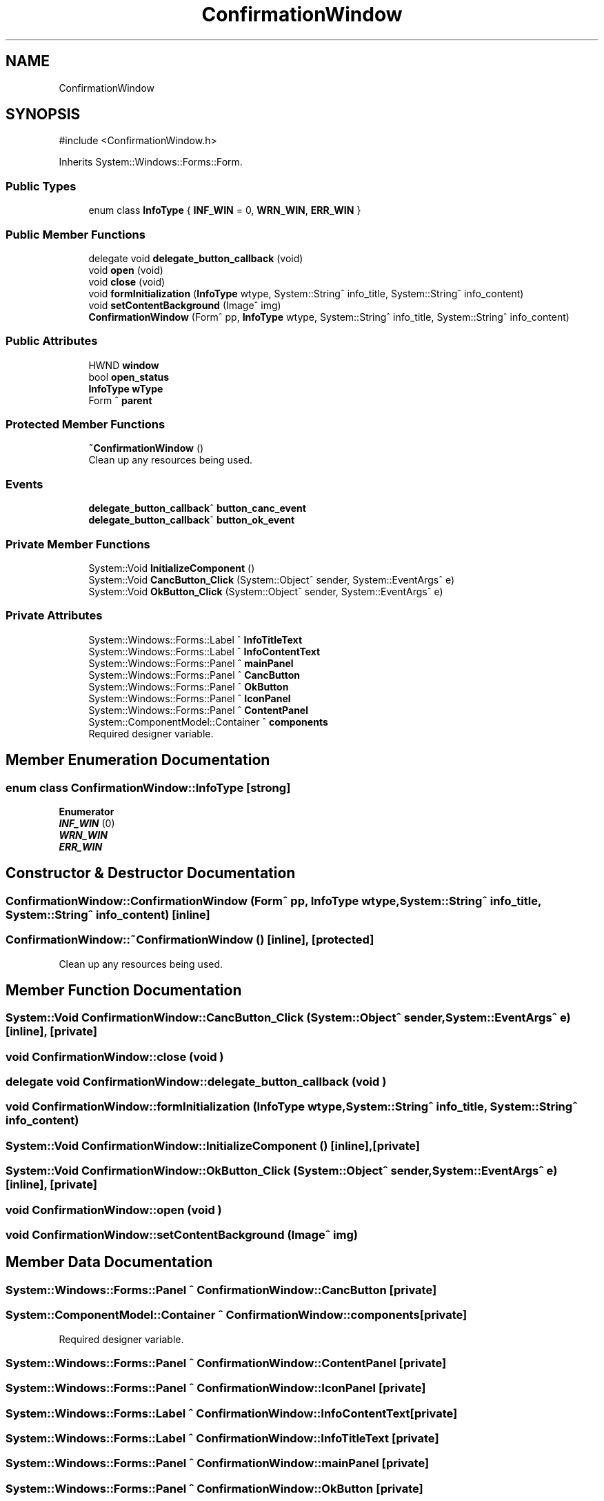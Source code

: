 .TH "ConfirmationWindow" 3 "MCPU" \" -*- nroff -*-
.ad l
.nh
.SH NAME
ConfirmationWindow
.SH SYNOPSIS
.br
.PP
.PP
\fR#include <ConfirmationWindow\&.h>\fP
.PP
Inherits System::Windows::Forms::Form\&.
.SS "Public Types"

.in +1c
.ti -1c
.RI "enum class \fBInfoType\fP { \fBINF_WIN\fP = 0, \fBWRN_WIN\fP, \fBERR_WIN\fP }"
.br
.in -1c
.SS "Public Member Functions"

.in +1c
.ti -1c
.RI "delegate void \fBdelegate_button_callback\fP (void)"
.br
.ti -1c
.RI "void \fBopen\fP (void)"
.br
.ti -1c
.RI "void \fBclose\fP (void)"
.br
.ti -1c
.RI "void \fBformInitialization\fP (\fBInfoType\fP wtype, System::String^ info_title, System::String^ info_content)"
.br
.ti -1c
.RI "void \fBsetContentBackground\fP (Image^ img)"
.br
.ti -1c
.RI "\fBConfirmationWindow\fP (Form^ pp, \fBInfoType\fP wtype, System::String^ info_title, System::String^ info_content)"
.br
.in -1c
.SS "Public Attributes"

.in +1c
.ti -1c
.RI "HWND \fBwindow\fP"
.br
.ti -1c
.RI "bool \fBopen_status\fP"
.br
.ti -1c
.RI "\fBInfoType\fP \fBwType\fP"
.br
.ti -1c
.RI "Form ^ \fBparent\fP"
.br
.in -1c
.SS "Protected Member Functions"

.in +1c
.ti -1c
.RI "\fB~ConfirmationWindow\fP ()"
.br
.RI "Clean up any resources being used\&. "
.in -1c
.SS "Events"

.in +1c
.ti -1c
.RI "\fBdelegate_button_callback\fP^ \fBbutton_canc_event\fP"
.br
.ti -1c
.RI "\fBdelegate_button_callback\fP^ \fBbutton_ok_event\fP"
.br
.in -1c
.SS "Private Member Functions"

.in +1c
.ti -1c
.RI "System::Void \fBInitializeComponent\fP ()"
.br
.ti -1c
.RI "System::Void \fBCancButton_Click\fP (System::Object^ sender, System::EventArgs^ e)"
.br
.ti -1c
.RI "System::Void \fBOkButton_Click\fP (System::Object^ sender, System::EventArgs^ e)"
.br
.in -1c
.SS "Private Attributes"

.in +1c
.ti -1c
.RI "System::Windows::Forms::Label ^ \fBInfoTitleText\fP"
.br
.ti -1c
.RI "System::Windows::Forms::Label ^ \fBInfoContentText\fP"
.br
.ti -1c
.RI "System::Windows::Forms::Panel ^ \fBmainPanel\fP"
.br
.ti -1c
.RI "System::Windows::Forms::Panel ^ \fBCancButton\fP"
.br
.ti -1c
.RI "System::Windows::Forms::Panel ^ \fBOkButton\fP"
.br
.ti -1c
.RI "System::Windows::Forms::Panel ^ \fBIconPanel\fP"
.br
.ti -1c
.RI "System::Windows::Forms::Panel ^ \fBContentPanel\fP"
.br
.ti -1c
.RI "System::ComponentModel::Container ^ \fBcomponents\fP"
.br
.RI "Required designer variable\&. "
.in -1c
.SH "Member Enumeration Documentation"
.PP 
.SS "enum class \fBConfirmationWindow::InfoType\fP\fR [strong]\fP"

.PP
\fBEnumerator\fP
.in +1c
.TP
\f(BIINF_WIN \fP(0)
.TP
\f(BIWRN_WIN \fP
.TP
\f(BIERR_WIN \fP
.SH "Constructor & Destructor Documentation"
.PP 
.SS "ConfirmationWindow::ConfirmationWindow (Form^ pp, \fBInfoType\fP wtype, System::String^ info_title, System::String^ info_content)\fR [inline]\fP"

.SS "ConfirmationWindow::~ConfirmationWindow ()\fR [inline]\fP, \fR [protected]\fP"

.PP
Clean up any resources being used\&. 
.SH "Member Function Documentation"
.PP 
.SS "System::Void ConfirmationWindow::CancButton_Click (System::Object^ sender, System::EventArgs^ e)\fR [inline]\fP, \fR [private]\fP"

.SS "void ConfirmationWindow::close (void )"

.SS "delegate void ConfirmationWindow::delegate_button_callback (void )"

.SS "void ConfirmationWindow::formInitialization (\fBInfoType\fP wtype, System::String^ info_title, System::String^ info_content)"

.SS "System::Void ConfirmationWindow::InitializeComponent ()\fR [inline]\fP, \fR [private]\fP"

.SS "System::Void ConfirmationWindow::OkButton_Click (System::Object^ sender, System::EventArgs^ e)\fR [inline]\fP, \fR [private]\fP"

.SS "void ConfirmationWindow::open (void )"

.SS "void ConfirmationWindow::setContentBackground (Image^ img)"

.SH "Member Data Documentation"
.PP 
.SS "System::Windows::Forms::Panel ^ ConfirmationWindow::CancButton\fR [private]\fP"

.SS "System::ComponentModel::Container ^ ConfirmationWindow::components\fR [private]\fP"

.PP
Required designer variable\&. 
.SS "System::Windows::Forms::Panel ^ ConfirmationWindow::ContentPanel\fR [private]\fP"

.SS "System::Windows::Forms::Panel ^ ConfirmationWindow::IconPanel\fR [private]\fP"

.SS "System::Windows::Forms::Label ^ ConfirmationWindow::InfoContentText\fR [private]\fP"

.SS "System::Windows::Forms::Label ^ ConfirmationWindow::InfoTitleText\fR [private]\fP"

.SS "System::Windows::Forms::Panel ^ ConfirmationWindow::mainPanel\fR [private]\fP"

.SS "System::Windows::Forms::Panel ^ ConfirmationWindow::OkButton\fR [private]\fP"

.SS "bool ConfirmationWindow::open_status"

.SS "Form ^ ConfirmationWindow::parent"

.SS "HWND ConfirmationWindow::window"

.SS "\fBInfoType\fP ConfirmationWindow::wType"

.SH "Event Documentation"
.PP 
.SS "\fBdelegate_button_callback\fP^ ConfirmationWindow::button_canc_event"

.SS "\fBdelegate_button_callback\fP^ ConfirmationWindow::button_ok_event"


.SH "Author"
.PP 
Generated automatically by Doxygen for MCPU from the source code\&.

